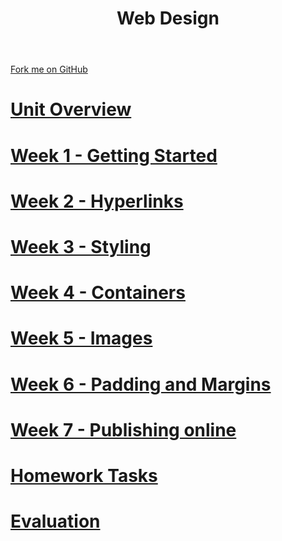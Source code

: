 #+STARTUP:indent
#+HTML_HEAD: <link rel="stylesheet" type="text/css" href="pages/css/styles.css"/>
#+HTML_HEAD_EXTRA: <link href='http://fonts.googleapis.com/css?family=Ubuntu+Mono|Ubuntu' rel='stylesheet' type='text/css'>
#+OPTIONS: f:nil author:nil num:nil creator:nil timestamp:nil  toc:nil
#+TITLE: Web Design
#+AUTHOR: Xiaohui Ellis


#+BEGIN_HTML
<div class="github-fork-ribbon-wrapper left">
    <div class="github-fork-ribbon">
        <a href="https://github.com/stsb11/7-CS-webDesign">Fork me on GitHub</a>
    </div>
</div>
#+END_HTML
* [[file:pages/0_Lesson.html][Unit Overview]]
:PROPERTIES:
:HTML_CONTAINER_CLASS: link-heading
:END:      
* [[file:pages/1_Lesson.html][Week 1 - Getting Started]]
:PROPERTIES:
:HTML_CONTAINER_CLASS: link-heading
:END:      
* [[file:pages/2_Lesson.html][Week 2 - Hyperlinks]]
:PROPERTIES:
:HTML_CONTAINER_CLASS: link-heading
:END:      
* [[file:pages/3_Lesson.html][Week 3 - Styling]]
:PROPERTIES:
:HTML_CONTAINER_CLASS: link-heading
:END:
* [[file:pages/4_Lesson.html][Week 4 - Containers]]
:PROPERTIES:
:HTML_CONTAINER_CLASS: link-heading
:END:
* [[file:pages/5_Lesson.html][Week 5 - Images]]
:PROPERTIES:
:HTML_CONTAINER_CLASS: link-heading
:END:
* [[file:pages/6_Lesson.html][Week 6 - Padding and Margins]]
:PROPERTIES:
:HTML_CONTAINER_CLASS: link-heading
:END:
* [[file:pages/7_Lesson.html][Week 7 - Publishing online]]
:PROPERTIES:
:HTML_CONTAINER_CLASS: link-heading
:END:
* [[file:pages/homework.html][Homework Tasks]]
:PROPERTIES:
:HTML_CONTAINER_CLASS: link-heading
:END:      
* [[file:pages/evaluation.html][Evaluation]]
:PROPERTIES:
:HTML_CONTAINER_CLASS: link-heading
:END:
* COMMENT  [[file:pages/assessment.html][Assessment]]
:PROPERTIES:
:HTML_CONTAINER_CLASS: link-heading
:END:


